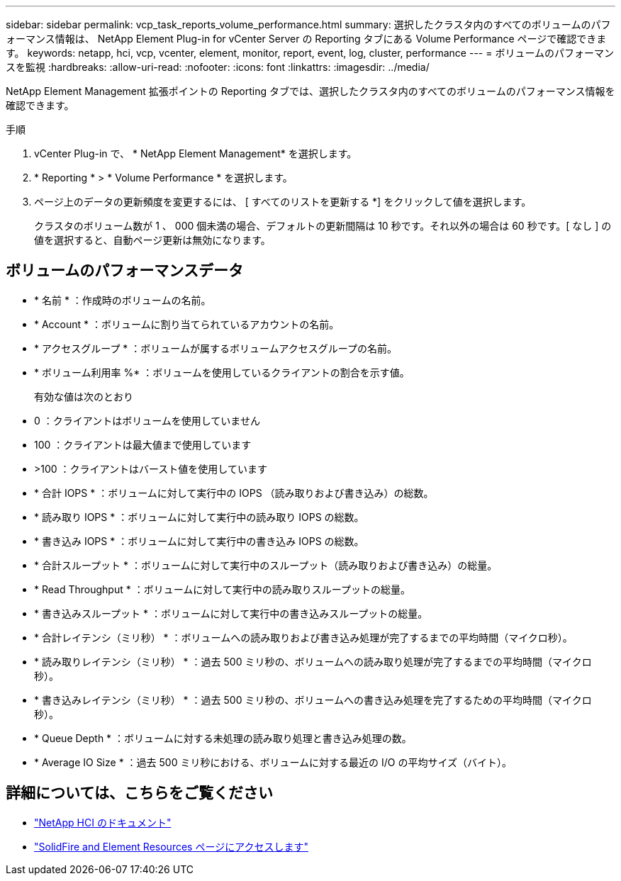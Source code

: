 ---
sidebar: sidebar 
permalink: vcp_task_reports_volume_performance.html 
summary: 選択したクラスタ内のすべてのボリュームのパフォーマンス情報は、 NetApp Element Plug-in for vCenter Server の Reporting タブにある Volume Performance ページで確認できます。 
keywords: netapp, hci, vcp, vcenter, element, monitor, report, event, log, cluster, performance 
---
= ボリュームのパフォーマンスを監視
:hardbreaks:
:allow-uri-read: 
:nofooter: 
:icons: font
:linkattrs: 
:imagesdir: ../media/


[role="lead"]
NetApp Element Management 拡張ポイントの Reporting タブでは、選択したクラスタ内のすべてのボリュームのパフォーマンス情報を確認できます。

.手順
. vCenter Plug-in で、 * NetApp Element Management* を選択します。
. * Reporting * > * Volume Performance * を選択します。
. ページ上のデータの更新頻度を変更するには、 [ すべてのリストを更新する *] をクリックして値を選択します。
+
クラスタのボリューム数が 1 、 000 個未満の場合、デフォルトの更新間隔は 10 秒です。それ以外の場合は 60 秒です。[ なし ] の値を選択すると、自動ページ更新は無効になります。





== ボリュームのパフォーマンスデータ

* * 名前 * ：作成時のボリュームの名前。
* * Account * ：ボリュームに割り当てられているアカウントの名前。
* * アクセスグループ * ：ボリュームが属するボリュームアクセスグループの名前。
* * ボリューム利用率 %* ：ボリュームを使用しているクライアントの割合を示す値。
+
有効な値は次のとおり

* 0 ：クライアントはボリュームを使用していません
* 100 ：クライアントは最大値まで使用しています
* >100 ：クライアントはバースト値を使用しています
* * 合計 IOPS * ：ボリュームに対して実行中の IOPS （読み取りおよび書き込み）の総数。
* * 読み取り IOPS * ：ボリュームに対して実行中の読み取り IOPS の総数。
* * 書き込み IOPS * ：ボリュームに対して実行中の書き込み IOPS の総数。
* * 合計スループット * ：ボリュームに対して実行中のスループット（読み取りおよび書き込み）の総量。
* * Read Throughput * ：ボリュームに対して実行中の読み取りスループットの総量。
* * 書き込みスループット * ：ボリュームに対して実行中の書き込みスループットの総量。
* * 合計レイテンシ（ミリ秒） * ：ボリュームへの読み取りおよび書き込み処理が完了するまでの平均時間（マイクロ秒）。
* * 読み取りレイテンシ（ミリ秒） * ：過去 500 ミリ秒の、ボリュームへの読み取り処理が完了するまでの平均時間（マイクロ秒）。
* * 書き込みレイテンシ（ミリ秒） * ：過去 500 ミリ秒の、ボリュームへの書き込み処理を完了するための平均時間（マイクロ秒）。
* * Queue Depth * ：ボリュームに対する未処理の読み取り処理と書き込み処理の数。
* * Average IO Size * ：過去 500 ミリ秒における、ボリュームに対する最近の I/O の平均サイズ（バイト）。


[discrete]
== 詳細については、こちらをご覧ください

* https://docs.netapp.com/us-en/hci/index.html["NetApp HCI のドキュメント"^]
* https://www.netapp.com/data-storage/solidfire/documentation["SolidFire and Element Resources ページにアクセスします"^]

